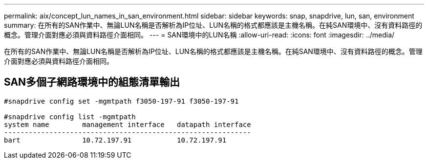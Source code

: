 ---
permalink: aix/concept_lun_names_in_san_environment.html 
sidebar: sidebar 
keywords: snap, snapdrive, lun, san, environment 
summary: 在所有的SAN作業中、無論LUN名稱是否解析為IP位址、LUN名稱的格式都應該是主機名稱。在純SAN環境中、沒有資料路徑的概念。管理介面對應必須與資料路徑介面相同。 
---
= SAN環境中的LUN名稱
:allow-uri-read: 
:icons: font
:imagesdir: ../media/


[role="lead"]
在所有的SAN作業中、無論LUN名稱是否解析為IP位址、LUN名稱的格式都應該是主機名稱。在純SAN環境中、沒有資料路徑的概念。管理介面對應必須與資料路徑介面相同。



== SAN多個子網路環境中的組態清單輸出

[listing]
----

#snapdrive config set -mgmtpath f3050-197-91 f3050-197-91

#snapdrive config list -mgmtpath
system name        management interface   datapath interface
------------------------------------------------------------
bart               10.72.197.91           10.72.197.91
----
